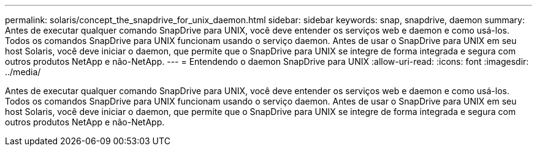 ---
permalink: solaris/concept_the_snapdrive_for_unix_daemon.html 
sidebar: sidebar 
keywords: snap, snapdrive, daemon 
summary: Antes de executar qualquer comando SnapDrive para UNIX, você deve entender os serviços web e daemon e como usá-los. Todos os comandos SnapDrive para UNIX funcionam usando o serviço daemon. Antes de usar o SnapDrive para UNIX em seu host Solaris, você deve iniciar o daemon, que permite que o SnapDrive para UNIX se integre de forma integrada e segura com outros produtos NetApp e não-NetApp. 
---
= Entendendo o daemon SnapDrive para UNIX
:allow-uri-read: 
:icons: font
:imagesdir: ../media/


[role="lead"]
Antes de executar qualquer comando SnapDrive para UNIX, você deve entender os serviços web e daemon e como usá-los. Todos os comandos SnapDrive para UNIX funcionam usando o serviço daemon. Antes de usar o SnapDrive para UNIX em seu host Solaris, você deve iniciar o daemon, que permite que o SnapDrive para UNIX se integre de forma integrada e segura com outros produtos NetApp e não-NetApp.
